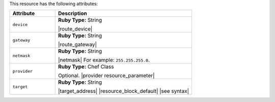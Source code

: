 .. The contents of this file are included in multiple topics.
.. This file should not be changed in a way that hinders its ability to appear in multiple documentation sets.

This resource has the following attributes:

.. list-table::
   :widths: 150 450
   :header-rows: 1

   * - Attribute
     - Description
   * - ``device``
     - **Ruby Type:** String

       |route_device|
   * - ``gateway``
     - **Ruby Type:** String

       |route_gateway|
   * - ``netmask``
     - **Ruby Type:** String

       |netmask| For example: ``255.255.255.0``.
   * - ``provider``
     - **Ruby Type:** Chef Class

       Optional. |provider resource_parameter|
   * - ``target``
     - **Ruby Type:** String

       |target_address| |resource_block_default| |see syntax|

.. Attributes in the route resource that aren't in the route provider: domain, domainname, hostname, metric, networking, networking_ipv6, route_type
